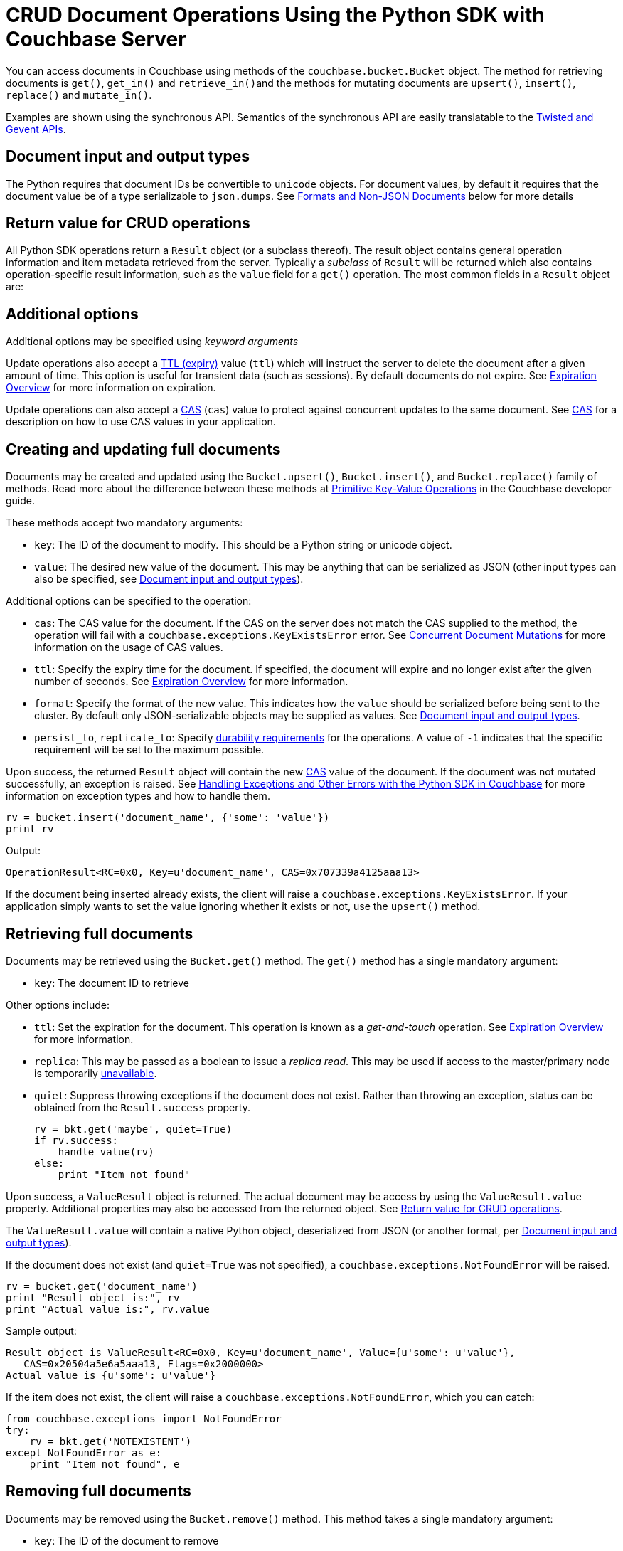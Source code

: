 = CRUD Document Operations Using the Python SDK with Couchbase Server
:navtitle: Document Operations
:page-topic-type: concept

You can access documents in Couchbase using methods of the [.api]`couchbase.bucket.Bucket` object.
The method for retrieving documents is [.api]`get()`, [.api]`get_in()` and [.api]``retrieve_in()``and the methods for mutating documents are [.api]`upsert()`, [.api]`insert()`, [.api]`replace()` and [.api]`mutate_in()`.

Examples are shown using the synchronous API.
Semantics of the synchronous API are easily translatable to the xref:async-programming.adoc[Twisted and Gevent APIs].

[#py-mutation-input]
== Document input and output types

The Python requires that document IDs be convertible to [.api]`unicode` objects.
For document values, by default it requires that the document value be of a type serializable to [.api]`json.dumps`.
See <<nonjson>> below for more details

[#py-result-object]
== Return value for CRUD operations

All Python SDK operations return a `Result` object (or a subclass thereof).
The result object contains general operation information and item metadata retrieved from the server.
Typically a _subclass_ of `Result` will be returned which also contains operation-specific result information, such as the `value` field for a [.api]`get()` operation.
The most common fields in a [.api]`Result` object are:

== Additional options

Additional options may be specified using _keyword arguments_

Update operations also accept a xref:core-operations.adoc#expiry[TTL (expiry)] value ([.param]`ttl`) which will instruct the server to delete the document after a given amount of time.
This option is useful for transient data (such as sessions).
By default documents do not expire.
See xref:core-operations.adoc#expiry[Expiration Overview] for more information on expiration.

Update operations can also accept a xref:concurrent-mutations-cluster.adoc[CAS] ([.param]`cas`) value to protect against concurrent updates to the same document.
See xref:concurrent-mutations-cluster.adoc[CAS] for a description on how to use CAS values in your application.

== Creating and updating full documents

Documents may be created and updated using the [.api]`Bucket.upsert()`, [.api]`Bucket.insert()`, and [.api]`Bucket.replace()` family of methods.
Read more about the difference between these methods at xref:core-operations.adoc#crud-overview[Primitive Key-Value Operations] in the Couchbase developer guide.

These methods accept two mandatory arguments:

* [.param]`key`: The ID of the document to modify.
This should be a Python string or unicode object.
* [.param]`value`: The desired new value of the document.
This may be anything that can be serialized as JSON (other input types can also be specified, see <<py-mutation-input>>).

Additional options can be specified to the operation:

* [.param]`cas`: The CAS value for the document.
If the CAS on the server does not match the CAS supplied to the method, the operation will fail with a [.api]`couchbase.exceptions.KeyExistsError` error.
See xref:concurrent-mutations-cluster.adoc[Concurrent Document Mutations] for more information on the usage of CAS values.
* [.param]`ttl`: Specify the expiry time for the document.
If specified, the document will expire and no longer exist after the given number of seconds.
See xref:core-operations.adoc#expiry[Expiration Overview] for more information.
* [.param]`format`: Specify the format of the new value.
This indicates how the [.param]`value` should be serialized before being sent to the cluster.
By default only JSON-serializable objects may be supplied as values.
See <<py-mutation-input>>.
* [.param]`persist_to`, [.param]`replicate_to`: Specify xref:durability.adoc[durability requirements] for the operations.
A value of `-1` indicates that the specific requirement will be set to the maximum possible.

Upon success, the returned [.api]`Result` object will contain the new xref:concurrent-mutations-cluster.adoc[CAS] value of the document.
If the document was not mutated successfully, an exception is raised.
See xref:handling-error-conditions.adoc[Handling Exceptions and Other Errors with the Python SDK in Couchbase] for more information on exception types and how to handle them.

[source,python]
----
rv = bucket.insert('document_name', {'some': 'value'})
print rv
----

Output:

....
OperationResult<RC=0x0, Key=u'document_name', CAS=0x707339a4125aaa13>
....

If the document being inserted already exists, the client will raise a [.api]`couchbase.exceptions.KeyExistsError`.
If your application simply wants to set the value ignoring whether it exists or not, use the [.api]`upsert()` method.

== Retrieving full documents

Documents may be retrieved using the [.api]`Bucket.get()` method.
The [.api]`get()` method has a single mandatory argument:

* [.param]`key`: The document ID to retrieve

Other options include:

* [.param]`ttl`: Set the expiration for the document.
This operation is known as a _get-and-touch_ operation.
See xref:core-operations.adoc#expiry[Expiration Overview] for more information.
* [.param]`replica`: This may be passed as a boolean to issue a _replica read_.
This may be used if access to the master/primary node is temporarily xref:failure-considerations.adoc[unavailable].
* [.param]`quiet`: Suppress throwing exceptions if the document does not exist.
Rather than throwing an exception, status can be obtained from the [.api]`Result.success` property.
+
[source,python]
----
rv = bkt.get('maybe', quiet=True)
if rv.success:
    handle_value(rv)
else:
    print "Item not found"
----

Upon success, a [.api]`ValueResult` object is returned.
The actual document may be access by using the [.api]`ValueResult.value` property.
Additional properties may also be accessed from the returned object.
See <<py-result-object>>.

The [.api]`ValueResult.value` will contain a native Python object, deserialized from JSON (or another format, per <<py-mutation-input>>).

If the document does not exist (and [.param]`quiet=True` was not specified), a [.api]`couchbase.exceptions.NotFoundError` will be raised.

[source,python]
----
rv = bucket.get('document_name')
print "Result object is:", rv
print "Actual value is:", rv.value
----

Sample output:

....
Result object is ValueResult<RC=0x0, Key=u'document_name', Value={u'some': u'value'},
   CAS=0x20504a5e6a5aaa13, Flags=0x2000000>
Actual value is {u'some': u'value'}
....

If the item does not exist, the client will raise a [.api]`couchbase.exceptions.NotFoundError`, which you can catch:

[source,python]
----
from couchbase.exceptions import NotFoundError
try:
    rv = bkt.get('NOTEXISTENT')
except NotFoundError as e:
    print "Item not found", e
----

== Removing full documents

Documents may be removed using the [.api]`Bucket.remove()` method.
This method takes a single mandatory argument:

* [.param]`key`: The ID of the document to remove

Some additional options:

* [.param]`quiet`: Do not raise an exception when attempting to remove a document which does not exist.
* [.param]`cas`: Only remove the document if the xref:concurrent-mutations-cluster.adoc[CAS] has not changed.

== Modifying expiraton

xref:core-operations.adoc#expiry[Document expiration] can be performed using the [.api]`Bucket.touch()` method.

[source,python]
----
cb.touch('document_id', ttl=5)
----

You can also set the [.param]`ttl` parameter for methods which support it:

[source,python]
----
cb.upsert('expires', "i'm getting old...", ttl=5)
print cb.get('expires').value
time.sleep(6)
print cb.get('expires').value
----

....
i'm getting old...
Traceback (most recent call last):
  File "exp.py", line 10, in <module>
    print cb.get('expires').value
  File "/usr/local/lib/python2.7/site-packages/couchbase/bucket.py", line 489, in get
    replica=replica, no_format=no_format)
couchbase.exceptions._NotFoundError_0xD (generated, catch NotFoundError): <Key=u'expires', RC=0xD[The key does not exist on the server], Operational Error, Results=1, C Source=(src/multiresult.c,309)>
....

== Atomic document modifications

Additional atomic document modifications can be performing using the Python SDK.
You can modify a xref:core-operations.adoc#devguide_kvcore_append_prepend_generic[counter document] using the [.api]`Bucket.counter()` method.
You can also use the [.api]`Bucket.append` and [.api]`Bucket.prepend` methods to perform raw byte concatenation

== Batching Operations

Many operations can be xref:batching-operations.adoc[batched] in the Python SDK using their `*_multi` equivalent.
For example, to batch multiple [.api]`Bucket.get()` calls, you would use [.api]`Bucket.get_multi()`.

The various `*_multi` operations all return a [.api]`MultiResult` object which acts like a dictionary: it maps each individual key to its operation which was performed.

[source,python]
----
cb.upsert_multi({
    'foo': 'fooval',
    'bar': 'barval',
    'baz': 'bazval'})

for key, result in cb.get_multi(('foo', 'bar', 'baz')).items():
    print '{0}: {1.value}'.format(key, result)
----

....
baz: bazval
foo: fooval
bar: barval
....

You can use the http://pythonhosted.org/couchbase/api/items.html[Item API^] to pass additional per-operation options to _multi_ methods.

== Operating with sub-documents

TIP: Sub-Document API is available starting Couchbase Server version 4.5.
See xref:subdocument-operations.adoc[Sub-Document Operations] for an overview.

Sub-document operations save network bandwidth by allowing you to specify _paths_ of a document to be retrieved or updated.
The document is parsed on the server and only the relevant sections (indicated by _paths_) are transferred between client and server.
You can execute xref:subdocument-operations.adoc[sub-document] operations in the Python SDK using the [.api]`lookup_in`, [.api]`mutate_in`, and [.api]`retrieve_in` methods.

Each of these methods accepts a [.param]`key` as its mandatory first argument, followed by one or more _command specifications_ specifying a specifying an operation and a document field operand.
You may find all the operations in the [.api]`couchbase.subdocument` module.

----
import couchbase.subdocument as SD
res = cb.lookup_in('docid', SD.get('path.to.get'), SD.exists('check.path.exists'))
res = cb.mutate_in('docid', SD.upsert('path.to.upsert', value, create_parents=True), SD.remove('path.to.del'))
----

For simply retrieving a list of paths, you may use the [.api]`retrieve_in` convenience method:

[source,python]
----
res = cb.retrieve_in('docid', 'path1', 'path2', 'path3')
----

All sub-document operations return a special [.api]`SubdocResult` object which is a subclass of [.api]`Result`.
In contrast with a normal [.api]`Result` object, a [.api]`SubdocResult` object contains multiple results with multiple statuses, one result/status pair for every input operation.
You can access an individual result/status pair by addressing the [.api]`SubdocResult` object as a mapping, and then using either the index position or the path of the operation as the key:

[source,python]
----
res = cb.lookup_in('docid', SD.get('foo'), SD.exists('bar'), SD.exists('baz'))
# First result
res['foo']
# or
res[0]
----

Using the `[]` (`__getitem__`) functionality will raise an exception if the individual operation did not complete successfully.
You can also use [.api]`SubdocResult.get()` to return a tuple of `(errcode, value)`

[#nonjson]
== Formats and Non-JSON Documents

TIP: See xref:nonjson.adoc[Non-JSON Documents] for a general overview of using non-JSON documents with Couchbase

All Python objects which can be represented as JSON may be passed unmodified to a storage function, and be received via the [.api]`get` method without any additional modifications.
You can modify the default JSON encoders used by the Python SDK using the [.api]`couchbase.set_json_converters` function.
This function accepts a pair of _encode_ and _decode_ functions which are expected to behave similarly to [.api]`json.dumps` and [.api]`json.loads` respectively.

Storage operations accept a [.param]`format` keyword argument which may be one of [.opt]`couchbase.FMT_JSON` (to indicate the object should be serialized as JSON), [.opt]`couchbase.FMT_UTF8` (to serialize the object as a UTF-8 encoded string), [.opt]`couchbase.FMT_BYTES` (to serialize an object as a raw set of bytes; note the Python object in question must be of type `bytes`), [.opt]`couchbase.FMT_PICKLE` (to serialize an object using Python's native `pickle` module).
You may also define new formats and utilize them via a custom transcoder.

You can implement a custom transcoder if none of the pre-configured options are suitable for your application.
A custom transcoder converts intputs to their serialized forms, and deserializes encoded data based on the item flags.
The transcoder interface is described in the API documentation (http://pythonhosted.org/couchbase/api/transcoder.html[^]), and an example (http://pythonhosted.org/couchbase/api/transcoder.html[^]) is also provided in the source repository.
When implementing a transcoder
